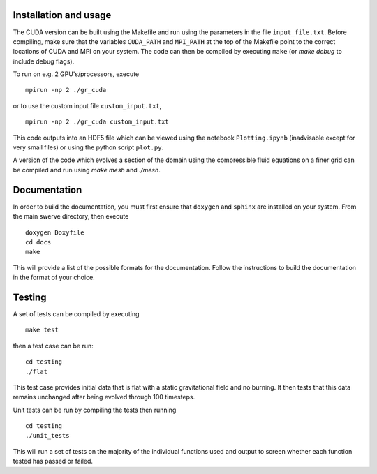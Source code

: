 Installation and usage
======================

The CUDA version can be built using the Makefile and run using the parameters in the file ``input_file.txt``. Before compiling, make sure that the variables ``CUDA_PATH`` and ``MPI_PATH`` at the top of the Makefile point to the correct locations of CUDA and MPI on your system. The code can then be compiled by executing ``make`` (or `make debug` to include debug flags).

To run on e.g. 2 GPU's/processors, execute

::

    mpirun -np 2 ./gr_cuda

or to use the custom input file ``custom_input.txt``,

::

    mpirun -np 2 ./gr_cuda custom_input.txt

This code outputs into an HDF5 file which can be viewed using the notebook ``Plotting.ipynb`` (inadvisable except for very small files) or using the python script ``plot.py``.

A version of the code which evolves a section of the domain using the compressible fluid equations on a finer grid can be compiled and run using `make mesh` and `./mesh`.

Documentation
=============

In order to build the documentation, you must first ensure that ``doxygen`` and ``sphinx`` are installed on your system. From the main swerve directory, then execute

::

    doxygen Doxyfile
    cd docs
    make

This will provide a list of the possible formats for the documentation. Follow the instructions to build the documentation in the format of your choice.

Testing
=======

A set of tests can be compiled by executing

::

    make test

then a test case can be run:

::

    cd testing
    ./flat

This test case provides initial data that is flat with a static gravitational field and no burning. It then tests that this data remains unchanged after being evolved through 100 timesteps.

Unit tests can be run by compiling the tests then running

::

    cd testing
    ./unit_tests

This will run a set of tests on the majority of the individual functions used and output to screen whether each function tested has passed or failed.
